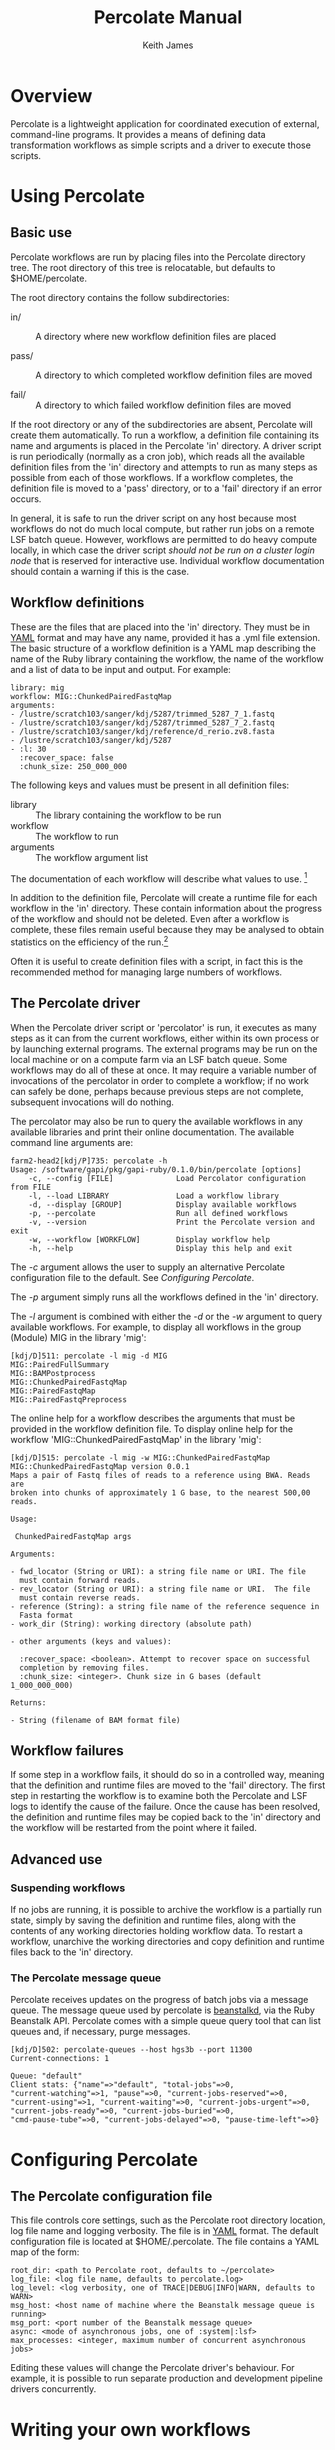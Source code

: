 #+TITLE:     Percolate Manual
#+AUTHOR:    Keith James
#+EMAIL:     kdj@sanger.ac.uk
#+DESCRIPTION: 
#+KEYWORDS: 
#+OPTIONS:   H:6 num:t toc:t \n:nil @:t ::t |:t ^:t -:t f:t *:t <:t
#+OPTIONS:   TeX:t LaTeX:t skip:nil d:nil todo:t pri:nil tags:nil
#+LATEX_HEADER: \renewcommand{\familydefault}{\sfdefault}
#+LaTeX_CLASS_OPTIONS: [a4]
#+STARTUP: hidestars

* Overview

  Percolate is a lightweight application for coordinated execution of
  external, command-line programs. It provides a means of defining
  data transformation workflows as simple scripts and a driver to
  execute those scripts.


* Using Percolate

** Basic use

   Percolate workflows are run by placing files into the Percolate
   directory tree. The root directory of this tree is relocatable, but
   defaults to $HOME/percolate. 

   The root directory contains the follow subdirectories:

    - in/ :: A directory where new workflow definition files are placed

    - pass/ :: A directory to which completed workflow definition files
      are moved

    - fail/ :: A directory to which failed workflow definition files
      are moved

   If the root directory or any of the subdirectories are absent,
   Percolate will create them automatically. To run a workflow, a
   definition file containing its name and arguments is placed in the
   Percolate 'in' directory. A driver script is run periodically
   (normally as a cron job), which reads all the available definition
   files from the 'in' directory and attempts to run as many steps as
   possible from each of those workflows. If a workflow completes, the
   definition file is moved to a 'pass' directory, or to a 'fail'
   directory if an error occurs.

   In general, it is safe to run the driver script on any host because
   most workflows do not do much local compute, but rather run jobs on
   a remote LSF batch queue. However, workflows are permitted to do
   heavy compute locally, in which case the driver script /should not
   be run on a cluster login node/ that is reserved for interactive
   use. Individual workflow documentation should contain a warning if
   this is the case.

** Workflow definitions

   These are the files that are placed into the 'in' directory. They
   must be in [[http://www.yaml.org][YAML]] format and may have any name, provided it has a
   .yml file extension. The basic structure of a workflow definition
   is a YAML map describing the name of the Ruby library containing
   the workflow, the name of the workflow and a list of data to be
   input and output. For example:

#+BEGIN_EXAMPLE
library: mig
workflow: MIG::ChunkedPairedFastqMap
arguments: 
- /lustre/scratch103/sanger/kdj/5287/trimmed_5287_7_1.fastq
- /lustre/scratch103/sanger/kdj/5287/trimmed_5287_7_2.fastq
- /lustre/scratch103/sanger/kdj/reference/d_rerio.zv8.fasta
- /lustre/scratch103/sanger/kdj/5287
- :l: 30
  :recover_space: false
  :chunk_size: 250_000_000
#+END_EXAMPLE

  The following keys and values must be present in all definition
  files:

  - library :: The library containing the workflow to be run
  - workflow :: The workflow to run
  - arguments :: The workflow argument list

  The documentation of each workflow will describe what values to
  use. [fn:1]

  In addition to the definition file, Percolate will create a runtime
  file for each workflow in the 'in' directory. These contain
  information about the progress of the workflow and should not be
  deleted. Even after a workflow is complete, these files remain
  useful because they may be analysed to obtain statistics on the
  efficiency of the run.[fn:2]

  Often it is useful to create definition files with a script, in fact
  this is the recommended method for managing large numbers of
  workflows.

** The Percolate driver

   When the Percolate driver script or 'percolator' is run, it
   executes as many steps as it can from the current workflows, either
   within its own process or by launching external programs. The
   external programs may be run on the local machine or on a compute
   farm via an LSF batch queue. Some workflows may do all of these at
   once. It may require a variable number of invocations of the
   percolator in order to complete a workflow; if no work can safely
   be done, perhaps because previous steps are not complete,
   subsequent invocations will do nothing.

   The percolator may also be run to query the available workflows in
   any available libraries and print their online documentation. The
   available command line arguments are:

#+BEGIN_EXAMPLE
farm2-head2[kdj/P]735: percolate -h
Usage: /software/gapi/pkg/gapi-ruby/0.1.0/bin/percolate [options]
    -c, --config [FILE]              Load Percolator configuration from FILE
    -l, --load LIBRARY               Load a workflow library
    -d, --display [GROUP]            Display available workflows
    -p, --percolate                  Run all defined workflows
    -v, --version                    Print the Percolate version and exit
    -w, --workflow [WORKFLOW]        Display workflow help
    -h, --help                       Display this help and exit
#+END_EXAMPLE

    The /-c/ argument allows the user to supply an alternative Percolate
    configuration file to the default. See [[Configuring Percolate][Configuring Percolate]].

    The /-p/ argument simply runs all the workflows defined in the
    'in' directory.

    The /-l/ argument is combined with either the /-d/ or the /-w/
    argument to query available workflows. For example, to display all
    workflows in the group (Module) MIG in the library 'mig':

#+BEGIN_EXAMPLE
[kdj/D]511: percolate -l mig -d MIG
MIG::PairedFullSummary
MIG::BAMPostprocess
MIG::ChunkedPairedFastqMap
MIG::PairedFastqMap
MIG::PairedFastqPreprocess
#+END_EXAMPLE

The online help for a workflow describes the arguments that must be
provided in the workflow definition file. To display online help for
the workflow 'MIG::ChunkedPairedFastqMap' in the library 'mig':

#+BEGIN_EXAMPLE
[kdj/D]515: percolate -l mig -w MIG::ChunkedPairedFastqMap
MIG::ChunkedPairedFastqMap version 0.0.1
Maps a pair of Fastq files of reads to a reference using BWA. Reads are
broken into chunks of approximately 1 G base, to the nearest 500,00
reads.

Usage:

 ChunkedPairedFastqMap args

Arguments:

- fwd_locator (String or URI): a string file name or URI. The file
  must contain forward reads.
- rev_locator (String or URI): a string file name or URI.  The file
  must contain reverse reads.
- reference (String): a string file name of the reference sequence in
  Fasta format
- work_dir (String): working directory (absolute path)

- other arguments (keys and values):

  :recover_space: <boolean>. Attempt to recover space on successful
  completion by removing files.
  :chunk_size: <integer>. Chunk size in G bases (default 1_000_000_000)

Returns:

- String (filename of BAM format file)
#+END_EXAMPLE


** Workflow failures

   If some step in a workflow fails, it should do so in a controlled
   way, meaning that the definition and runtime files are moved to the
   'fail' directory. The first step in restarting the workflow is to
   examine both the Percolate and LSF logs to identify the cause of
   the failure. Once the cause has been resolved, the definition and
   runtime files may be copied back to the 'in' directory and the
   workflow will be restarted from the point where it failed.

** Advanced use

*** Suspending workflows

    If no jobs are running, it is possible to archive the workflow is
    a partially run state, simply by saving the definition and runtime
    files, along with the contents of any working directories holding
    workflow data. To restart a workflow, unarchive the working
    directories and copy definition and runtime files back to the 'in'
    directory.

*** The Percolate message queue

    Percolate receives updates on the progress of batch jobs via a
    message queue. The message queue used by percolate is [[http://kr.github.com/beanstalkd/][beanstalkd]],
    via the Ruby Beanstalk API. Percolate comes with a simple queue
    query tool that can list queues and, if necessary, purge messages.

#+BEGIN_EXAMPLE
[kdj/D]502: percolate-queues --host hgs3b --port 11300
Current-connections: 1

Queue: "default"
Client stats: {"name"=>"default", "total-jobs"=>0,
"current-watching"=>1, "pause"=>0, "current-jobs-reserved"=>0,
"current-using"=>1, "current-waiting"=>0, "current-jobs-urgent"=>0,
"current-jobs-ready"=>0, "current-jobs-buried"=>0,
"cmd-pause-tube"=>0, "current-jobs-delayed"=>0, "pause-time-left"=>0}
#+END_EXAMPLE


* Configuring Percolate

** The Percolate configuration file

    This file controls core settings, such as the Percolate root
    directory location, log file name and logging verbosity. The file
    is in [[http://www.yaml.org][YAML]] format. The default configuration file is located at
    $HOME/.percolate. The file contains a YAML map of the form:

#+BEGIN_EXAMPLE
   root_dir: <path to Percolate root, defaults to ~/percolate>
   log_file: <log file name, defaults to percolate.log>
   log_level: <log verbosity, one of TRACE|DEBUG|INFO|WARN, defaults to WARN>
   msg_host: <host name of machine where the Beanstalk message queue is running>
   msg_port: <port number of the Beanstalk message queue>
   async: <mode of asynchronous jobs, one of :system|:lsf>
   max_processes: <integer, maximum number of concurrent asynchronous jobs>
#+END_EXAMPLE

    Editing these values will change the Percolate driver's
    behaviour. For example, it is possible to run separate production
    and development pipeline drivers concurrently.


* Writing your own workflows

** Preparing command-line programs

    Each command-line program should be wrapped in a single function
    whose parameters represent the program's input and whose return
    value represents the program's output. Calling the function with
    some arguments will execute the program, either immediately or
    later, on a batch queue.

*** Percolate functions

    The following applies to all functions used in Percolate scripts,
    including those used to wrap command-line programs.

    - Function arguments represent data and a non-empty argument is a
      guarantee that the data are present when the call is made. For
      example, when a file path is passed as an argument, that file
      must already be present on disk. Function return values also
      represent data and a non-empty value guarantees that the data
      have been written by the wrapped program.

      The meaning of "empty" depends on the conventions chosen by the
      programmer. However, in Ruby it would be 'nil', but could also
      include an Array which contained one or more 'nil' values.

    - A wrapper function must be able to respond to two modes of
      execution; the first is when called with all required arguments
      being non-empty, at which point it must return a value, the
      second is when called with one or more of its required arguments
      being empty, when it must return an empty value.

    - Multiple calls to a function with the same arguments must always
      yield the same return value (i.e. the function must be
      idempotent).

    - It is safe to call a Percolate function many times without
      worrying that the underlying command-line program will be run
      more than once. You do not have to do anything special to
      achieve this, it is taken care of by the Percolate system. All
      function calls which yield a non-empty return value are memoized
      (cached). It is therefore safe (and encouraged) to call the same
      function again whenever you need access to its return value,
      rather than storing the that value in a variable, for example.

    The Percolate library takes responsibility for most of the
    bookkeeping involved in writing suitable functions, both for
    simple system commands and those involving a batch queue.

*** Percolate data

    Data are represented in Percolate scripts by function arguments and
    return values. These may be data themselves e.g. identifier strings
    or may be proxies for external data e.g. filenames or URIs.

** Percolate workflows

   A Workflow is a Ruby object with a 'run' method which calls one or
   more Percolate functions. The driver script calls each Workflow.run
   method repeatedly, with its required arguments, until it returns a
   non-empty value or raises an error. If no error is raised, the
   Workflow is complete, otherwise it has failed.

   It is normal for workflows to create other workflows within their
   internal functions and to return values from them. For this reason
   it is advisable to write workflows that perform a single, well
   defined task, much like any function should.


* Footnotes

[fn:1] The library, group and workflow values correspond to a Ruby
library, Module and Class, respectively.

[fn:2] Runtime files are serialized Ruby Hashes that may be examined
using Marshal.load.
